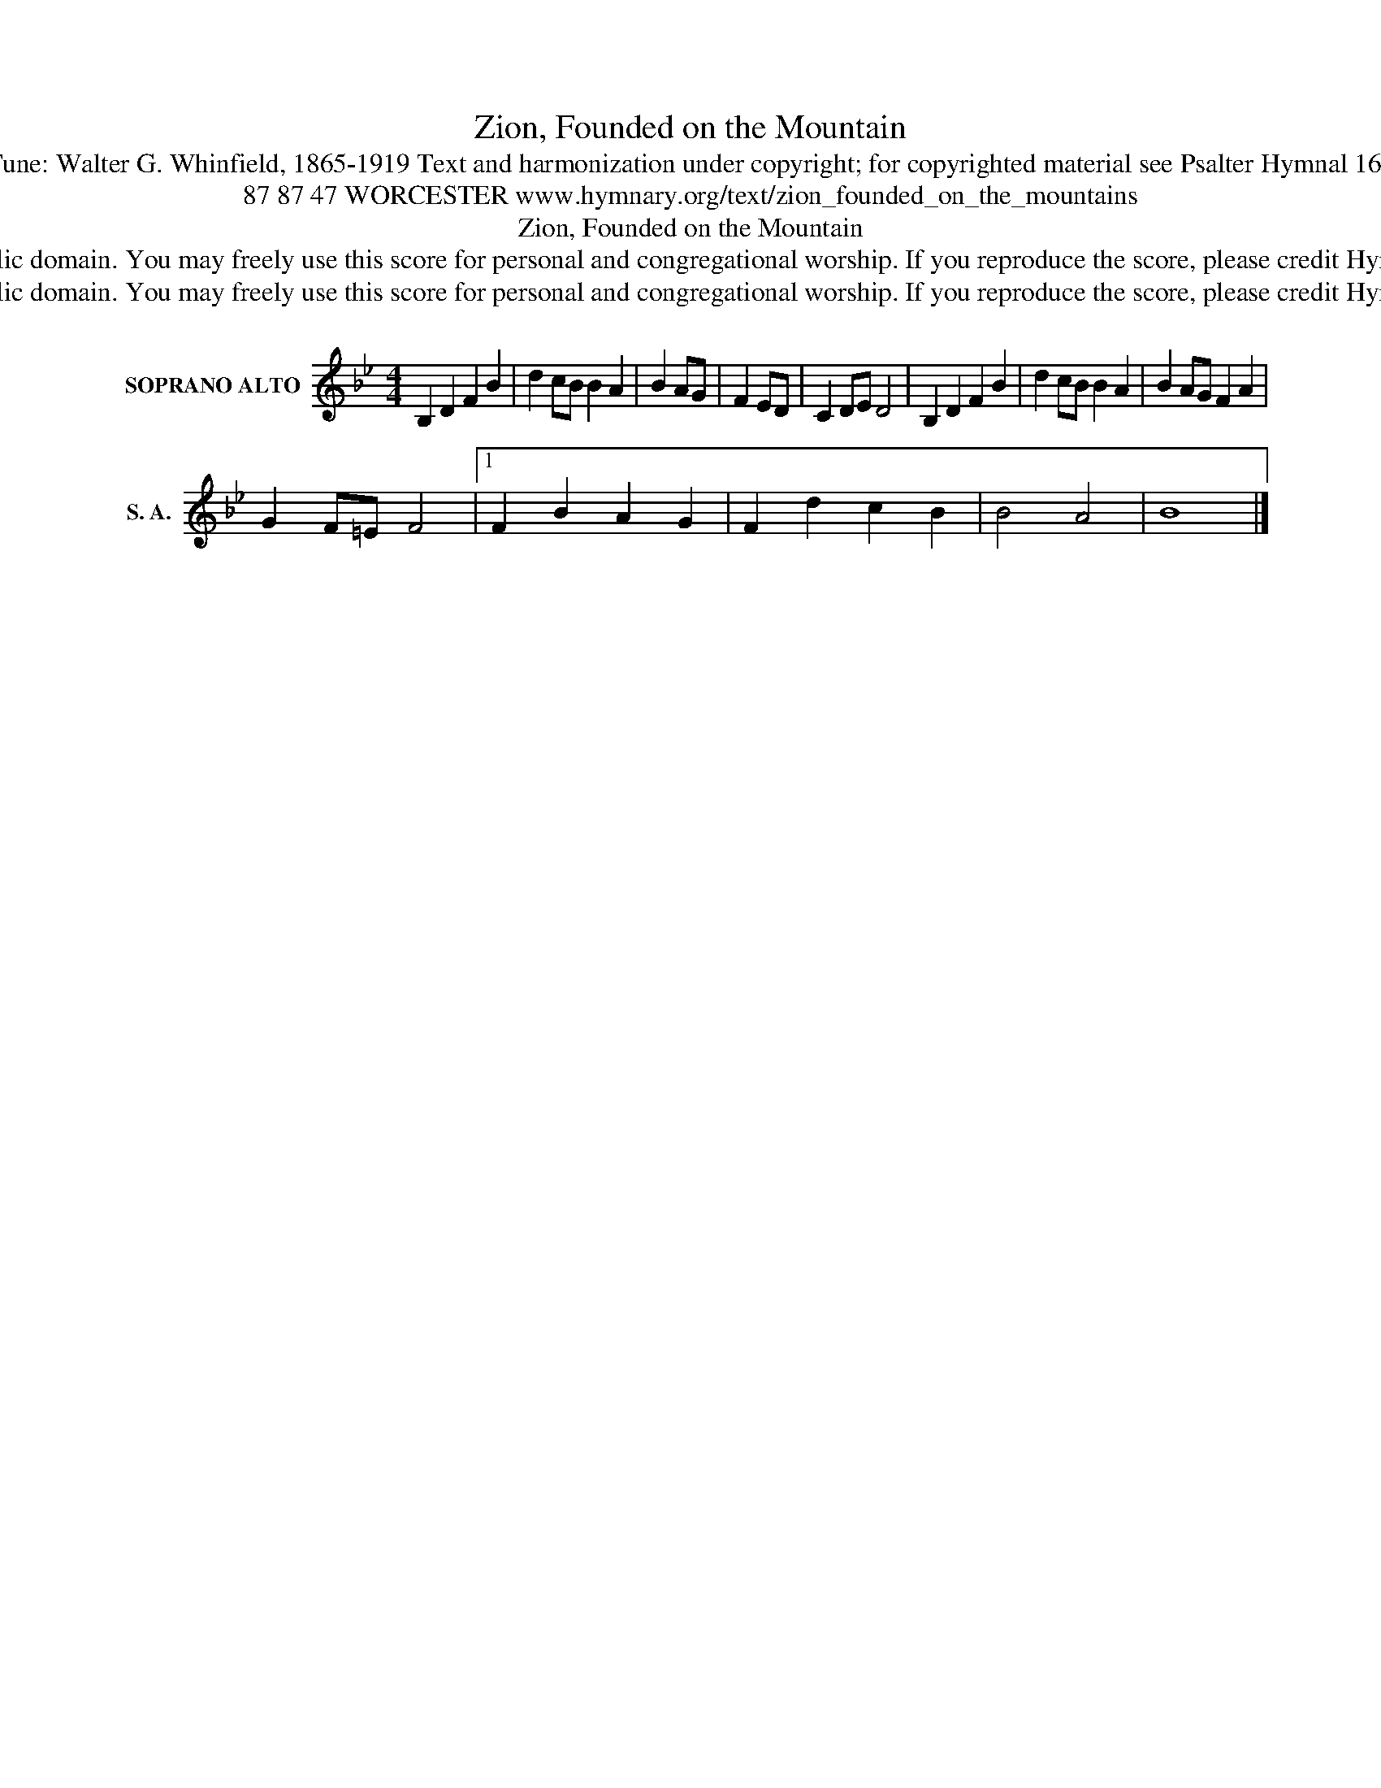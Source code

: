 X:1
T:Zion, Founded on the Mountain
T:Tune: Walter G. Whinfield, 1865-1919 Text and harmonization under copyright; for copyrighted material see Psalter Hymnal 168
T:87 87 47 WORCESTER www.hymnary.org/text/zion_founded_on_the_mountains
T:Zion, Founded on the Mountain
T:This music is in the public domain. You may freely use this score for personal and congregational worship. If you reproduce the score, please credit Hymnary.org as the source. 
T:This music is in the public domain. You may freely use this score for personal and congregational worship. If you reproduce the score, please credit Hymnary.org as the source. 
Z:This music is in the public domain. You may freely use this score for personal and congregational worship. If you reproduce the score, please credit Hymnary.org as the source.
L:1/8
M:4/4
K:Bb
V:1 treble nm="SOPRANO ALTO" snm="S. A."
V:1
 B,2 D2 F2 B2 | d2 cB B2 A2 | B2 AG | F2 ED | C2 DE D4 | B,2 D2 F2 B2 | d2 cB B2 A2 | B2 AG F2 A2 | %8
 G2 F=E F4 |1 F2 B2 A2 G2 | F2 d2 c2 B2 | B4 A4 | B8 |] %13

